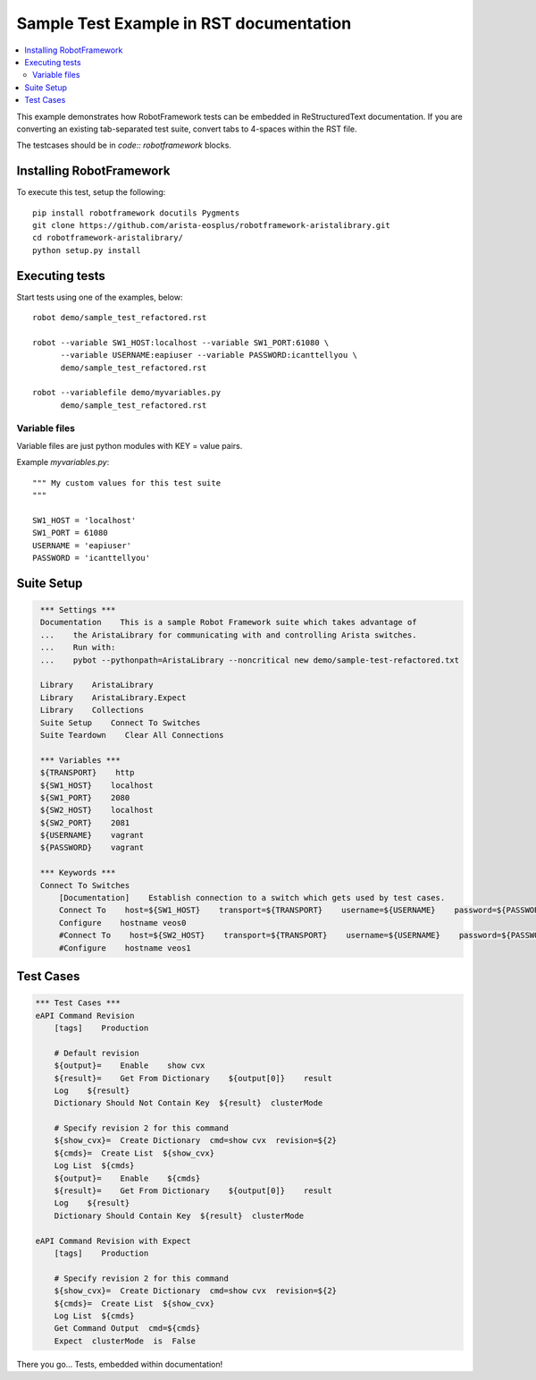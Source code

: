 ========================================
Sample Test Example in RST documentation
========================================

.. raw:: html

   <!-- This class allows us to hide the test setup part -->
   <style type="text/css">.hidden { display: none; }</style>

.. contents::
    :local:

This example demonstrates how RobotFramework tests can be embedded in
ReStructuredText documentation.  If you are converting an existing
tab-separated test suite, convert tabs to 4-spaces within the RST file.

The testcases should be in `code:: robotframework` blocks.

Installing RobotFramework
=========================

To execute this test, setup the following::

    pip install robotframework docutils Pygments
    git clone https://github.com/arista-eosplus/robotframework-aristalibrary.git
    cd robotframework-aristalibrary/
    python setup.py install


Executing tests
===============

Start tests using one of the examples, below::

    robot demo/sample_test_refactored.rst

    robot --variable SW1_HOST:localhost --variable SW1_PORT:61080 \
          --variable USERNAME:eapiuser --variable PASSWORD:icanttellyou \
          demo/sample_test_refactored.rst

    robot --variablefile demo/myvariables.py
          demo/sample_test_refactored.rst

Variable files
--------------

Variable files are just python modules with KEY = value pairs.

Example `myvariables.py`::

    """ My custom values for this test suite
    """

    SW1_HOST = 'localhost'
    SW1_PORT = 61080
    USERNAME = 'eapiuser'
    PASSWORD = 'icanttellyou'

Suite Setup
===========

.. code:: robotframework
   :class: hidden

    *** Settings ***
    Documentation    This is a sample Robot Framework suite which takes advantage of
    ...    the AristaLibrary for communicating with and controlling Arista switches.
    ...    Run with:
    ...    pybot --pythonpath=AristaLibrary --noncritical new demo/sample-test-refactored.txt

    Library    AristaLibrary
    Library    AristaLibrary.Expect
    Library    Collections
    Suite Setup    Connect To Switches
    Suite Teardown    Clear All Connections

    *** Variables ***
    ${TRANSPORT}    http
    ${SW1_HOST}    localhost
    ${SW1_PORT}    2080
    ${SW2_HOST}    localhost
    ${SW2_PORT}    2081
    ${USERNAME}    vagrant
    ${PASSWORD}    vagrant

    *** Keywords ***
    Connect To Switches
        [Documentation]    Establish connection to a switch which gets used by test cases.
        Connect To    host=${SW1_HOST}    transport=${TRANSPORT}    username=${USERNAME}    password=${PASSWORD}    port=${SW1_PORT}
        Configure    hostname veos0
        #Connect To    host=${SW2_HOST}    transport=${TRANSPORT}    username=${USERNAME}    password=${PASSWORD}    port=${SW2_PORT}
        #Configure    hostname veos1

Test Cases
===============

.. code:: robotframework

    *** Test Cases ***
    eAPI Command Revision
        [tags]    Production

        # Default revision
        ${output}=    Enable    show cvx
        ${result}=    Get From Dictionary    ${output[0]}    result
        Log    ${result}
        Dictionary Should Not Contain Key  ${result}  clusterMode

        # Specify revision 2 for this command
        ${show_cvx}=  Create Dictionary  cmd=show cvx  revision=${2}
        ${cmds}=  Create List  ${show_cvx}
        Log List  ${cmds}
        ${output}=    Enable    ${cmds}
        ${result}=    Get From Dictionary    ${output[0]}    result
        Log    ${result}
        Dictionary Should Contain Key  ${result}  clusterMode

    eAPI Command Revision with Expect
        [tags]    Production

        # Specify revision 2 for this command
        ${show_cvx}=  Create Dictionary  cmd=show cvx  revision=${2}
        ${cmds}=  Create List  ${show_cvx}
        Log List  ${cmds}
        Get Command Output  cmd=${cmds}
        Expect  clusterMode  is  False

There you go...  Tests, embedded within documentation!
